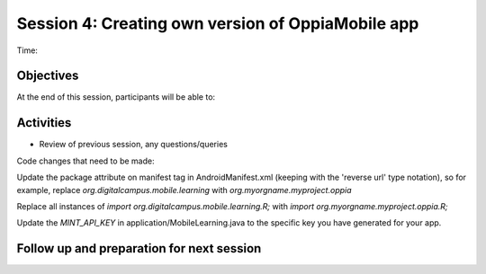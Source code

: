 Session 4: Creating own version of OppiaMobile app
================================================================

Time: 

Objectives
-------------

At the end of this session, participants will be able to:



Activities
-------------

* Review of previous session, any questions/queries

Code changes that need to be made:

Update the package attribute on manifest tag in AndroidManifest.xml (keeping with the 'reverse url' type notation), so 
for example, replace `org.digitalcampus.mobile.learning` with `org.myorgname.myproject.oppia`

Replace all instances of `import org.digitalcampus.mobile.learning.R;` with `import org.myorgname.myproject.oppia.R;`

Update the `MINT_API_KEY` in application/MobileLearning.java to the specific key you have generated for your app.




Follow up and preparation for next session
-------------------------------------------------------